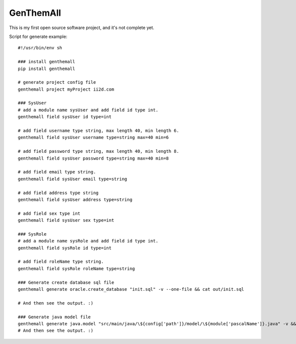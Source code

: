 GenThemAll
==========

This is my first open source software project, and it's not complete yet.

Script for generate example::

  #!/usr/bin/env sh

  ### install genthemall
  pip install genthemall

  # generate project config file
  genthemall project myProject ii2d.com

  ### SysUser
  # add a module name sysUser and add field id type int.
  genthemall field sysUser id type=int

  # add field username type string, max length 40, min length 6.
  genthemall field sysUser username type=string max=40 min=6

  # add field password type string, max length 40, min length 8.
  genthemall field sysUser password type=string max=40 min=8

  # add field email type string.
  genthemall field sysUser email type=string

  # add field address type string
  genthemall field sysUser address type=string

  # add field sex type int
  genthemall field sysUser sex type=int

  ### SysRole
  # add a module name sysRole and add field id type int.
  genthemall field sysRole id type=int

  # add field roleName type string.
  genthemall field sysRole roleName type=string

  ### Generate create database sql file
  genthemall generate oracle.create_database "init.sql" -v --one-file && cat out/init.sql

  # And then see the output. :)

  ### Generate java model file
  genthemall generate java.model "src/main/java/\${config['path']}/model/\${module['pascalName']}.java" -v && cat out/src/main/java/com/ii2d/model/SysRole.java
  # And then see the output. :)

